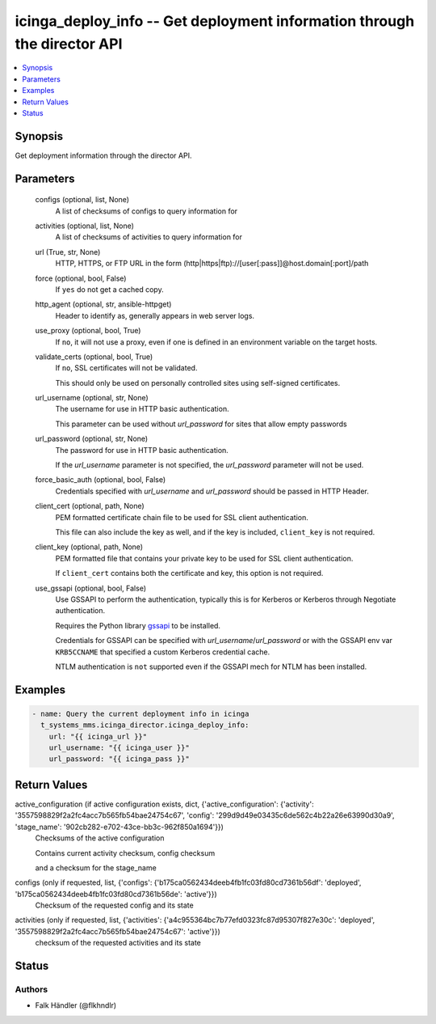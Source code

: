 .. _icinga_deploy_info_module:


icinga_deploy_info -- Get deployment information through the director API
=========================================================================

.. contents::
   :local:
   :depth: 1


Synopsis
--------

Get deployment information through the director API.






Parameters
----------

  configs (optional, list, None)
    A list of checksums of configs to query information for


  activities (optional, list, None)
    A list of checksums of activities to query information for


  url (True, str, None)
    HTTP, HTTPS, or FTP URL in the form (http|https|ftp)://[user[:pass]]@host.domain[:port]/path


  force (optional, bool, False)
    If ``yes`` do not get a cached copy.


  http_agent (optional, str, ansible-httpget)
    Header to identify as, generally appears in web server logs.


  use_proxy (optional, bool, True)
    If ``no``, it will not use a proxy, even if one is defined in an environment variable on the target hosts.


  validate_certs (optional, bool, True)
    If ``no``, SSL certificates will not be validated.

    This should only be used on personally controlled sites using self-signed certificates.


  url_username (optional, str, None)
    The username for use in HTTP basic authentication.

    This parameter can be used without *url_password* for sites that allow empty passwords


  url_password (optional, str, None)
    The password for use in HTTP basic authentication.

    If the *url_username* parameter is not specified, the *url_password* parameter will not be used.


  force_basic_auth (optional, bool, False)
    Credentials specified with *url_username* and *url_password* should be passed in HTTP Header.


  client_cert (optional, path, None)
    PEM formatted certificate chain file to be used for SSL client authentication.

    This file can also include the key as well, and if the key is included, ``client_key`` is not required.


  client_key (optional, path, None)
    PEM formatted file that contains your private key to be used for SSL client authentication.

    If ``client_cert`` contains both the certificate and key, this option is not required.


  use_gssapi (optional, bool, False)
    Use GSSAPI to perform the authentication, typically this is for Kerberos or Kerberos through Negotiate authentication.

    Requires the Python library `gssapi <https://github.com/pythongssapi/python-gssapi>`_ to be installed.

    Credentials for GSSAPI can be specified with *url_username*/*url_password* or with the GSSAPI env var ``KRB5CCNAME`` that specified a custom Kerberos credential cache.

    NTLM authentication is ``not`` supported even if the GSSAPI mech for NTLM has been installed.









Examples
--------

.. code-block:: yaml+jinja

    
    - name: Query the current deployment info in icinga
      t_systems_mms.icinga_director.icinga_deploy_info:
        url: "{{ icinga_url }}"
        url_username: "{{ icinga_user }}"
        url_password: "{{ icinga_pass }}"



Return Values
-------------

active_configuration (if active configuration exists, dict, {'active_configuration': {'activity': '3557598829f2a2fc4acc7b565fb54bae24754c67', 'config': '299d9d49e03435c6de562c4b22a26e63990d30a9', 'stage_name': '902cb282-e702-43ce-bb3c-962f850a1694'}})
  Checksums of the active configuration

  Contains current activity checksum, config checksum

  and a checksum for the stage_name


configs (only if requested, list, {'configs': {'b175ca0562434deeb4fb1fc03fd80cd7361b56df': 'deployed', 'b175ca0562434deeb4fb1fc03fd80cd7361b56de': 'active'}})
  Checksum of the requested config and its state


activities (only if requested, list, {'activities': {'a4c955364bc7b77efd0323fc87d95307f827e30c': 'deployed', '3557598829f2a2fc4acc7b565fb54bae24754c67': 'active'}})
  checksum of the requested activities and its state





Status
------





Authors
~~~~~~~

- Falk Händler (@flkhndlr)

